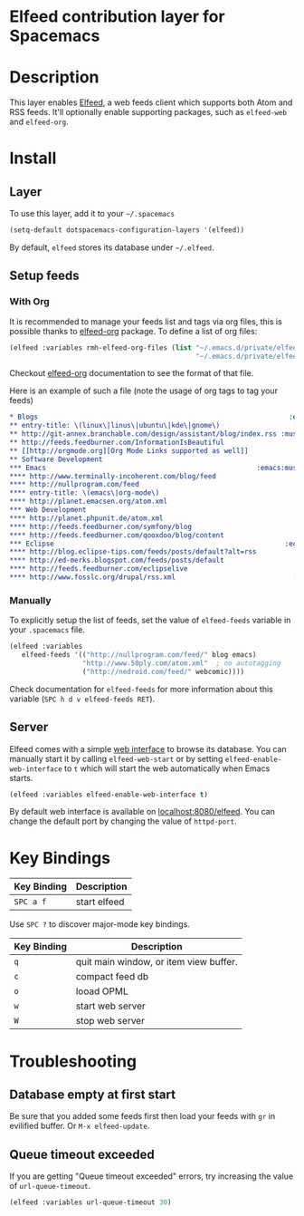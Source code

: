 * Elfeed contribution layer for Spacemacs
#+HTML_HEAD_EXTRA: <link rel="stylesheet" type="text/css" href="../../../css/readtheorg.css" />

[[file:img/elfeed.png]]

* Table of Contents                                        :TOC_4_org:noexport:
 - [[Elfeed contribution layer for Spacemacs][Elfeed contribution layer for Spacemacs]]
 - [[Description][Description]]
 - [[Install][Install]]
   - [[Layer][Layer]]
   - [[Setup feeds][Setup feeds]]
     - [[With Org][With Org]]
     - [[Manually][Manually]]
   - [[Server][Server]]
 - [[Key Bindings][Key Bindings]]
 - [[Troubleshooting][Troubleshooting]]
   - [[Database empty at first start][Database empty at first start]]
   - [[Queue timeout exceeded][Queue timeout exceeded]]

* Description
This layer enables [[https://github.com/skeeto/elfeed][Elfeed]], a web feeds client which supports both Atom and RSS
feeds. It'll optionally enable supporting packages, such as =elfeed-web= and
=elfeed-org=.

* Install
** Layer
To use this layer, add it to your =~/.spacemacs=

#+BEGIN_SRC emacs-lisp
(setq-default dotspacemacs-configuration-layers '(elfeed))
#+END_SRC

By default, =elfeed= stores its database under =~/.elfeed=.

** Setup feeds
*** With Org
It is recommended to manage your feeds list and tags via org files, this is
possible thanks to [[https://github.com/remyhonig/elfeed-org][elfeed-org]] package. To define a list of org files:

#+BEGIN_SRC emacs-lisp
(elfeed :variables rmh-elfeed-org-files (list "~/.emacs.d/private/elfeed1.org"
                                              "~/.emacs.d/private/elfeed2.org"))
#+END_SRC

Checkout [[https://github.com/remyhonig/elfeed-org][elfeed-org]] documentation to see the format of that file.

Here is an example of such a file (note the usage of org tags to tag your feeds)

#+BEGIN_SRC org
 * Blogs                                                              :elfeed:
 ** entry-title: \(linux\|linus\|ubuntu\|kde\|gnome\)                  :linux:
 ** http://git-annex.branchable.com/design/assistant/blog/index.rss :mustread:
 ** http://feeds.feedburner.com/InformationIsBeautiful
 ** [[http://orgmode.org][Org Mode Links supported as well]]
 ** Software Development                                                 :dev:
 *** Emacs                                                    :emacs:mustread:
 **** http://www.terminally-incoherent.com/blog/feed
 **** http://nullprogram.com/feed
 **** entry-title: \(emacs\|org-mode\)
 **** http://planet.emacsen.org/atom.xml
 *** Web Development                                                     :web:
 **** http://planet.phpunit.de/atom.xml
 **** http://feeds.feedburner.com/symfony/blog
 **** http://feeds.feedburner.com/qooxdoo/blog/content
 *** Eclipse                                                         :eclipse:
 **** http://blog.eclipse-tips.com/feeds/posts/default?alt=rss
 **** http://ed-merks.blogspot.com/feeds/posts/default
 **** http://feeds.feedburner.com/eclipselive
 **** http://www.fosslc.org/drupal/rss.xml                             :video:
 #+END_SRC

*** Manually
To explicitly setup the list of feeds, set the value of =elfeed-feeds= variable
in your =.spacemacs= file.

#+BEGIN_SRC emacs-lisp
(elfeed :variables
   elfeed-feeds '(("http://nullprogram.com/feed/" blog emacs)
                  "http://www.50ply.com/atom.xml"  ; no autotagging
                  ("http://nedroid.com/feed/" webcomic))))
#+END_SRC

Check documentation for =elfeed-feeds= for more information about this variable
(~SPC h d v elfeed-feeds RET~).

** Server
Elfeed comes with a simple [[https://github.com/skeeto/elfeed#web-interface][web interface]] to browse its database. You can manually
start it by calling =elfeed-web-start= or by setting =elfeed-enable-web-interface=
to =t= which will start the web automatically when Emacs starts.

#+BEGIN_SRC emacs-lisp
(elfeed :variables elfeed-enable-web-interface t)
#+END_SRC

By default web interface is available on [[http://localhost:8080/elfeed/][localhost:8080/elfeed]]. You can change
the default port by changing the value of =httpd-port=.

* Key Bindings
| Key Binding | Description  |
|-------------+--------------|
| ~SPC a f~   | start elfeed |

Use =SPC ?= to discover major-mode key bindings.

| Key Binding | Description                            |
|-------------+----------------------------------------|
| ~q~         | quit main window, or item view buffer. |
| ~c~         | compact feed db                        |
| ~o~         | looad OPML                             |
| ~w~         | start web server                       |
| ~W~         | stop web server                        |

* Troubleshooting
** Database empty at first start
Be sure that you added some feeds first then load your feeds with ~gr~
in evilified buffer. Or ~M-x elfeed-update~.

** Queue timeout exceeded
If you are getting "Queue timeout exceeded" errors, try increasing
the value of =url-queue-timeout=.

#+BEGIN_SRC emacs-lisp
(elfeed :variables url-queue-timeout 30)
#+END_SRC
